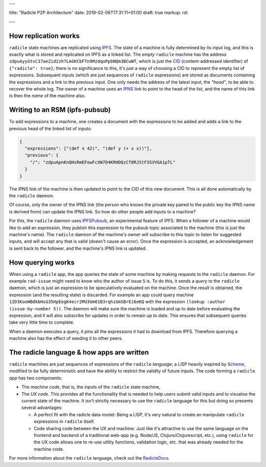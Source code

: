 ---

title: "Radicle P2P Architecture"
date: 2019-02-06T17:31:11+01:00
draft: true
markup: rst

---

How replication works
=====================

``radicle`` state machines are replicated using IPFS_. The state of a machine is
fully determined by its input log, and this is exactly what is stored and
replicated on IPFS as a linked list. The *empty* ``radicle`` machine has the
address ``zdpuAyyGtvC37aeZid2zh7LAGKCbFTn9MzdqoPpbNQm3BCwWT``, which is just the
CID_ (content-addressed identifier) of ``{"radicle": true}``; there is no
significance to this, it's just a way of choosing a CID to represent the empty
list of expressions. Subsequent inputs (which are just sequences of ``radicle``
expressions) are stored as documents containing the expressions and a link to
the previous input. One only needs the address of the latest input, the
*"head"*, to be able to recover the whole log. The owner of a machine uses an
IPNS_ link to point to the head of the list, and the name of this link is then
the *name* of the machine also.

..
   TODO: maybe an image of a linked list of radicle expressions stored on IPFS.

Writing to an RSM (ipfs-pubsub)
===============================

To add expressions to a machine, one creates a document with the expressions to
be added and adds a link to the previous head of the linked list of inputs:

.. code-block:: json

    {
      "expressions": ["(def x 42)", "(def y (+ x x))"],
      "previous": {
        "/": "zdpuApnKnQHsRmEFowFcXW7D4KRHDQzCf8RJStF3SVVGA1pTL"
      }
    }

The IPNS link of the machine is then updated to point to the CID of this new
document. This is all done automatically by the ``radicle`` daemon.

Of course, only the owner of the IPNS link (the person who knows the private key
paired to the public key the IPNS name is derived from) can update the IPNS
link. So how do other people add inputs to a machine?

For this, the ``radicle`` daemon uses IPFSPubsub_, an experimental feature of
IPFS. When a follower of a machine would like to add an expression, they publish
this expression to the pubsub topic associated to the machine (this is just the
machine's name). The ``radicle`` daemon of the machine's owner will subscribe to
this topic to listen for suggested inputs, and will accept any that is valid
(doesn't cause an error). Once the expression is accepted, an acknowledgement is
sent back to the follower, and the machine's IPNS link is updated.

How querying works
==================

When using a ``radicle`` app, the app queries the state of some machine by
making requests to the ``radicle`` daemon. For example ``rad-issue`` might need
to know who the author of issue ``5`` is. To do this, it sends a *query* to the
``radicle`` daemon, which is just an expression to be speculatively evaluated on
the machine. Once the result is obtained, the expression (and the resulting
state) is discarded. For example an app could query machine
``12D3KooWBdkbHsG35HpEegK4ecr2MU3Um61B3rqhiGmSBrEi6eKQ`` with the expression
``(lookup :author (issue-by-number 5))``. The daemon will make sure the machine
is loaded and up to date before evaluating the expression, and it will also
subscribe for updates in order to remain up to date. This ensures that
subsequent queries take very little time to complete.

When a daemon executes a query, it *pins* all the expressions it had to download
from IPFS. Therefore querying a machine also has the effect of seeding it to
other peers.

The radicle language & how apps are written
===========================================

``radicle`` machines are just sequences of expressions of the ``radicle``
*language*; a LISP heavily inspired by Scheme_, modified to be fully
deterministic and have the ability to restrict the validity of future
inputs. The code forming a ``radicle`` *app* has two components:

- The *machine code*, that is, the inputs of the ``radicle`` state machine,

- The *UX code*. This provides all the functionality that is needed to help
  users submit valid inputs and to visualise the current state of the
  machine. It isn't strictly necessary to use the ``radicle`` language for this
  but doing so presents several advantages:
  
  - A perfect fit with the radicle data model: Being a LISP, it's very natural
    to create an manipulate ``radicle`` expressions in ``radicle`` itself.
    
  - Code sharing code between the UX and machine: Just like it's attractive to
    use the same language on the frontend and backend of a traditional web-app
    (e.g. Node/JS, Clojure/Clojurescript, etc.), using ``radicle`` for the UX
    code allows one to re-use utility functions, validation logic, etc. that was
    already needed for the machine code.

For more information about the ``radicle`` language, check out the RadicleDocs_.

.. _IPFS: https://docs.ipfs.io/
.. _CID: https://docs.ipfs.io/guides/concepts/cid/
.. _IPNS: https://docs.ipfs.io/guides/concepts/ipns/
.. _IPFSPubsub: https://blog.ipfs.io/25-pubsub/
.. _Scheme: http://www.scheme-reports.org/
.. _RadicleDocs: http://docs.radicle.xyz/en/latest/
